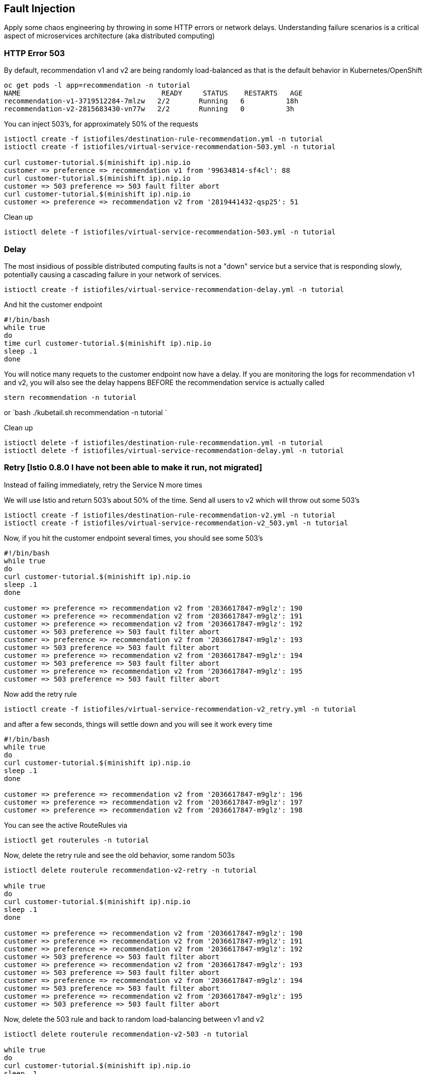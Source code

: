 == Fault Injection

Apply some chaos engineering by throwing in some HTTP errors or network delays. Understanding failure scenarios is a critical aspect of microservices architecture (aka distributed computing)

=== HTTP Error 503

By default, recommendation v1 and v2 are being randomly load-balanced as that is the default behavior in Kubernetes/OpenShift

[source,bash]
----
oc get pods -l app=recommendation -n tutorial
NAME                                  READY     STATUS    RESTARTS   AGE
recommendation-v1-3719512284-7mlzw   2/2       Running   6          18h
recommendation-v2-2815683430-vn77w   2/2       Running   0          3h
----

You can inject 503's, for approximately 50% of the requests

[source,bash]
----
istioctl create -f istiofiles/destination-rule-recommendation.yml -n tutorial
istioctl create -f istiofiles/virtual-service-recommendation-503.yml -n tutorial

curl customer-tutorial.$(minishift ip).nip.io
customer => preference => recommendation v1 from '99634814-sf4cl': 88
curl customer-tutorial.$(minishift ip).nip.io
customer => 503 preference => 503 fault filter abort
curl customer-tutorial.$(minishift ip).nip.io
customer => preference => recommendation v2 from '2819441432-qsp25': 51
----

Clean up

[source,bash]
----
istioctl delete -f istiofiles/virtual-service-recommendation-503.yml -n tutorial
----

=== Delay

The most insidious of possible distributed computing faults is not a "down" service but a service that is responding slowly, potentially causing a cascading failure in your network of services.

[source,bash]
----
istioctl create -f istiofiles/virtual-service-recommendation-delay.yml -n tutorial
----

And hit the customer endpoint

[source,bash]
----
#!/bin/bash
while true
do
time curl customer-tutorial.$(minishift ip).nip.io
sleep .1
done
----

You will notice many requets to the customer endpoint now have a delay.
If you are monitoring the logs for recommendation v1 and v2, you will also see the delay happens BEFORE the recommendation service is actually called

[source,bash]
----
stern recommendation -n tutorial
----

or
`bash
./kubetail.sh recommendation -n tutorial
`

Clean up

[source]
----
istioctl delete -f istiofiles/destination-rule-recommendation.yml -n tutorial
istioctl delete -f istiofiles/virtual-service-recommendation-delay.yml -n tutorial
----

=== Retry [Istio 0.8.0 I have not been able to make it run, not migrated]

Instead of failing immediately, retry the Service N more times

We will use Istio and return 503's about 50% of the time. Send all users to v2 which will throw out some 503's

[source,bash]
----
istioctl create -f istiofiles/destination-rule-recommendation-v2.yml -n tutorial
istioctl create -f istiofiles/virtual-service-recommendation-v2_503.yml -n tutorial
----

Now, if you hit the customer endpoint several times, you should see some 503's

[source,bash]
----
#!/bin/bash
while true
do
curl customer-tutorial.$(minishift ip).nip.io
sleep .1
done

customer => preference => recommendation v2 from '2036617847-m9glz': 190
customer => preference => recommendation v2 from '2036617847-m9glz': 191
customer => preference => recommendation v2 from '2036617847-m9glz': 192
customer => 503 preference => 503 fault filter abort
customer => preference => recommendation v2 from '2036617847-m9glz': 193
customer => 503 preference => 503 fault filter abort
customer => preference => recommendation v2 from '2036617847-m9glz': 194
customer => 503 preference => 503 fault filter abort
customer => preference => recommendation v2 from '2036617847-m9glz': 195
customer => 503 preference => 503 fault filter abort
----

Now add the retry rule

[source,bash]
----
istioctl create -f istiofiles/virtual-service-recommendation-v2_retry.yml -n tutorial
----

and after a few seconds, things will settle down and you will see it work every time

[source,bash]
----
#!/bin/bash
while true
do
curl customer-tutorial.$(minishift ip).nip.io
sleep .1
done

customer => preference => recommendation v2 from '2036617847-m9glz': 196
customer => preference => recommendation v2 from '2036617847-m9glz': 197
customer => preference => recommendation v2 from '2036617847-m9glz': 198
----

You can see the active RouteRules via

[source,bash]
----
istioctl get routerules -n tutorial
----

Now, delete the retry rule and see the old behavior, some random 503s

[source,bash]
----
istioctl delete routerule recommendation-v2-retry -n tutorial

while true
do
curl customer-tutorial.$(minishift ip).nip.io
sleep .1
done

customer => preference => recommendation v2 from '2036617847-m9glz': 190
customer => preference => recommendation v2 from '2036617847-m9glz': 191
customer => preference => recommendation v2 from '2036617847-m9glz': 192
customer => 503 preference => 503 fault filter abort
customer => preference => recommendation v2 from '2036617847-m9glz': 193
customer => 503 preference => 503 fault filter abort
customer => preference => recommendation v2 from '2036617847-m9glz': 194
customer => 503 preference => 503 fault filter abort
customer => preference => recommendation v2 from '2036617847-m9glz': 195
customer => 503 preference => 503 fault filter abort
----

Now, delete the 503 rule and back to random load-balancing between v1 and v2

[source,bash]
----
istioctl delete routerule recommendation-v2-503 -n tutorial

while true
do
curl customer-tutorial.$(minishift ip).nip.io
sleep .1
done
customer => preference => recommendation v1 from '2039379827-h58vw': 129
customer => preference => recommendation v2 from '2036617847-m9glz': 207
customer => preference => recommendation v1 from '2039379827-h58vw': 130
----

=== Timeout

Wait only N seconds before giving up and failing. At this point, no other virtual service nor destiantion rule (in `tutorial` namespace) should be in effect. To check it run `istioctl get virtualservice` `istioctl get destinationrule` and if so `istioctl delete virtualservice virtualservicename -n tutorial` and `istioctl delete destinationrule destinationrulename -n tutorial`

First, introduce some wait time in `recommendation v2` by uncommenting the line that calls the `timeout()` method. Update `RecommendationVerticle.java` making it a slow performer with a 3 second delay.

[source,java]
----
    @Override
    public void start() throws Exception {
        Router router = Router.router(vertx);
        router.get("/").handler(this::logging);
        router.get("/").handler(this::timeout);
        router.get("/").handler(this::getRecommendations);
        router.get("/misbehave").handler(this::misbehave);
        router.get("/behave").handler(this::behave);

        HealthCheckHandler hc = HealthCheckHandler.create(vertx);
        hc.register("dummy-health-check", future -> future.complete(Status.OK()));
        router.get("/health").handler(hc);

        vertx.createHttpServer().requestHandler(router::accept).listen(8080);
    }
----

Rebuild and redeploy

[source,bash]
----
cd recommendation/java/vertx

mvn clean package

docker build -t example/recommendation:v2 .

docker images | grep recommendation

oc delete pod -l app=recommendation,version=v2 -n tutorial

cd ../../..
----

Hit the customer endpoint a few times, to see the load-balancing between v1 and v2 but with v2 taking a bit of time to respond

[source,bash]
----
#!/bin/bash
while true
do
time curl customer-tutorial.$(minishift ip).nip.io
sleep .1
done
----

Then add the timeout rule

[source,bash]
----
istioctl create -f istiofiles/virtual-service-recommendation-timeout.yml -n tutorial
----

You will see it return v1 OR "upstream request timeout" after waiting about 1 second

[source,bash]
----
#!/bin/bash
while true
do
time curl customer-tutorial.$(minishift ip).nip.io
sleep .1
done

customer => 503 preference => 504 upstream request timeout
curl customer-tutorial.$(minishift ip).nip.io  0.01s user 0.00s system 0% cpu 1.035 total
customer => preference => recommendation v1 from '2039379827-h58vw': 210
curl customer-tutorial.$(minishift ip).nip.io  0.01s user 0.00s system 36% cpu 0.025 total
customer => 503 preference => 504 upstream request timeout
curl customer-tutorial.$(minishift ip).nip.io  0.01s user 0.00s system 0% cpu 1.034 total
----

Clean up, delete the timeout rule

[source,bash]
----
istioctl delete -f istiofiles/virtual-service-recommendation-timeout.yml -n tutorial
----
